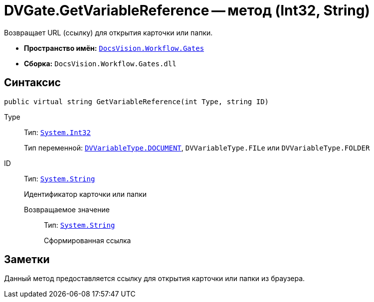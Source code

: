 = DVGate.GetVariableReference -- метод (Int32, String)

Возвращает URL (ссылку) для открытия карточки или папки.

* *Пространство имён:* `xref:Gates/Gates_NS.adoc[DocsVision.Workflow.Gates]`
* *Сборка:* `DocsVision.Workflow.Gates.dll`

== Синтаксис

[source,csharp]
----
public virtual string GetVariableReference(int Type, string ID)
----

Type:::
Тип: `http://msdn.microsoft.com/ru-ru/library/system.int32.aspx[System.Int32]`
+
Тип переменной: `xref:Gates/DVVariableType_EN.adoc[DVVariableType.DOCUMENT]`, `DVVariableType.FILe` или `DVVariableType.FOLDER`

ID:::
Тип: `http://msdn.microsoft.com/ru-ru/library/system.string.aspx[System.String]`
+
Идентификатор карточки или папки

Возвращаемое значение::
Тип: `http://msdn.microsoft.com/ru-ru/library/system.string.aspx[System.String]`
+
Сформированная ссылка

== Заметки

Данный метод предоставляется ссылку для открытия карточки или папки из браузера.
